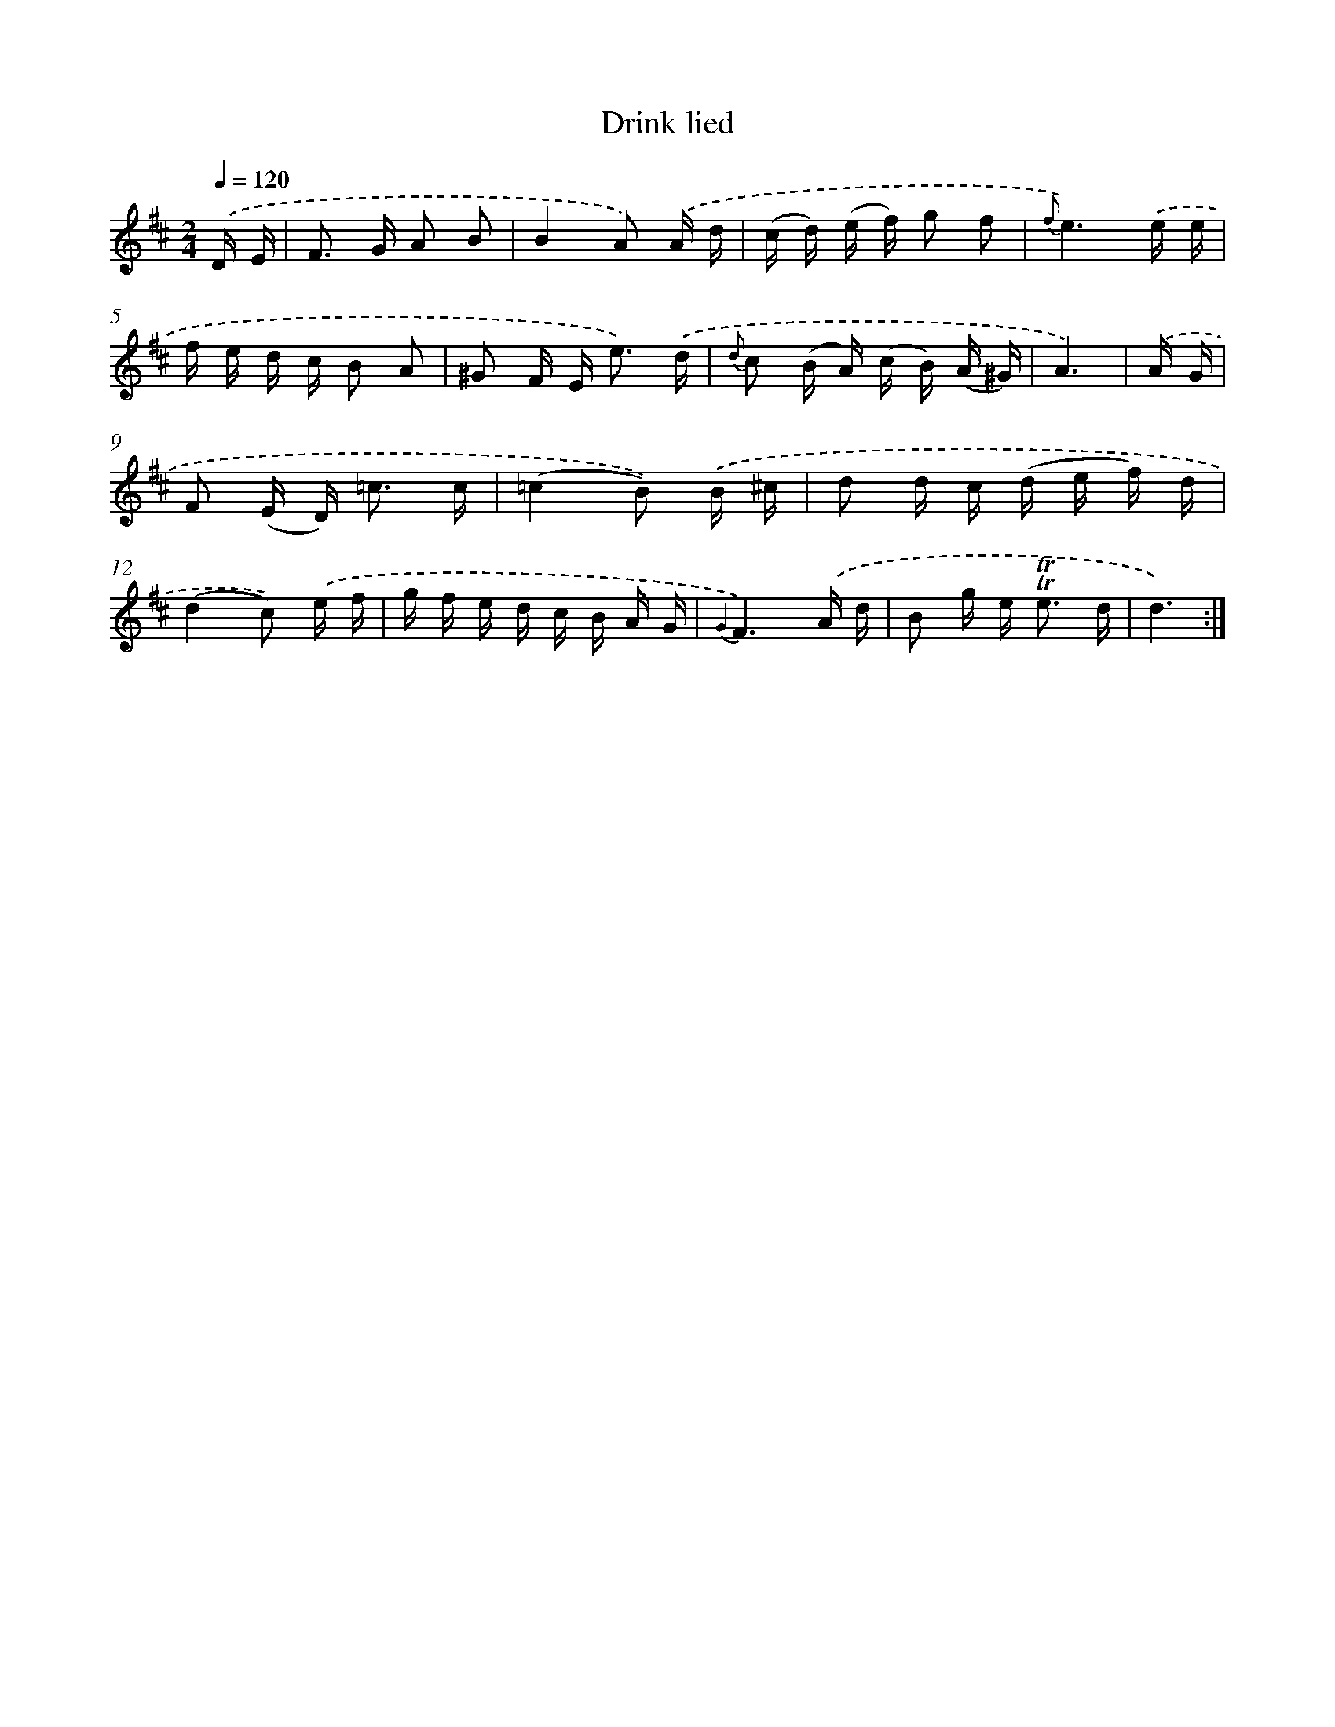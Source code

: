 X: 12299
T: Drink lied
%%abc-version 2.0
%%abcx-abcm2ps-target-version 5.9.1 (29 Sep 2008)
%%abc-creator hum2abc beta
%%abcx-conversion-date 2018/11/01 14:37:23
%%humdrum-veritas 2375594518
%%humdrum-veritas-data 3696985931
%%continueall 1
%%barnumbers 0
L: 1/16
M: 2/4
Q: 1/4=120
K: D clef=treble
.('D E [I:setbarnb 1]|
F2> G2 A2 B2 |
B4A2) .('A d |
(c d) (e f) g2 f2 |
{f}e6).('e e |
f e d c B2 A2 |
^G2 F E2< e2) .('d |
{d} c2 (B A) (c B) (A ^G) |
A6) |
.('A G [I:setbarnb 9]|
F2 (E D2<) =c2 c |
(=c4B2)) .('B ^c |
d2 d c (d e f) d |
(d4c2)) .('e f |
g f e d c B A G |
{G2}F6).('A d |
B2 g e2< !trill!!trill!e2 d |
d6) :|]
